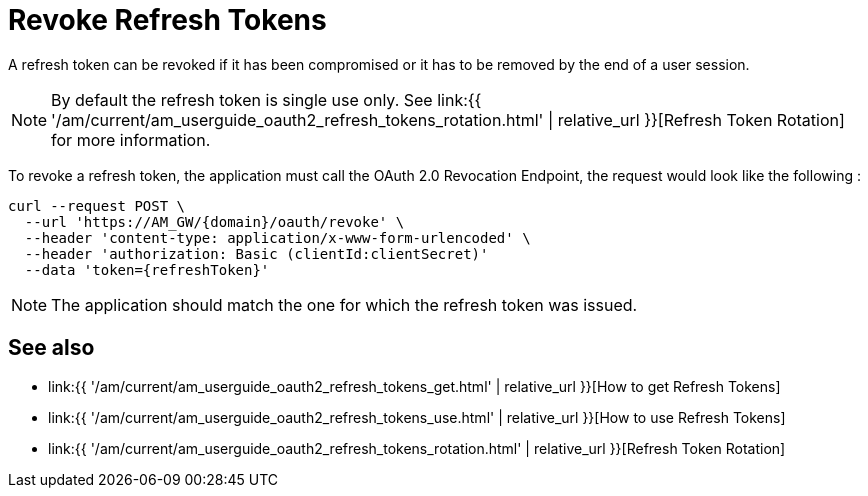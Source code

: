 = Revoke Refresh Tokens
:page-sidebar: am_3_x_sidebar
:page-permalink: am/current/am_userguide_oauth2_refresh_tokens_revoke.html
:page-folder: am/dev-guide/protocols/oauth2
:page-layout: am
:page-toc: false

A refresh token can be revoked if it has been compromised or it has to be removed by the end of a user session.

NOTE: By default the refresh token is single use only.
See link:{{ '/am/current/am_userguide_oauth2_refresh_tokens_rotation.html' | relative_url }}[Refresh Token Rotation] for more information.

To revoke a refresh token, the application must call the OAuth 2.0 Revocation Endpoint, the request would look like the following :

----
curl --request POST \
  --url 'https://AM_GW/{domain}/oauth/revoke' \
  --header 'content-type: application/x-www-form-urlencoded' \
  --header 'authorization: Basic (clientId:clientSecret)'
  --data 'token={refreshToken}'
----

NOTE: The application should match the one for which the refresh token was issued.

== See also

* link:{{ '/am/current/am_userguide_oauth2_refresh_tokens_get.html' | relative_url }}[How to get Refresh Tokens]
* link:{{ '/am/current/am_userguide_oauth2_refresh_tokens_use.html' | relative_url }}[How to use Refresh Tokens]
* link:{{ '/am/current/am_userguide_oauth2_refresh_tokens_rotation.html' | relative_url }}[Refresh Token Rotation]

